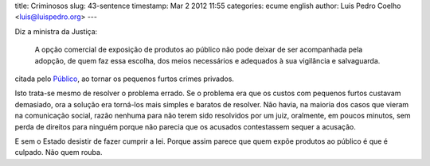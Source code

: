 title: Criminosos
slug: 43-sentence
timestamp: Mar 2 2012 11:55
categories: ecume english
author: Luis Pedro Coelho <luis@luispedro.org>
---

Diz a ministra da Justiça:

    A opção comercial de exposição de produtos ao público não pode deixar de
    ser acompanhada pela adopção, de quem faz essa escolha, dos meios
    necessários e adequados à sua vigilância e salvaguarda.

citada pelo `Público <http://publico.pt/Sociedade/comerciantes-serao-obrigados-a-fazer-acusacao-particular-para-punir-pequenos-furtos-1536097>`__,
ao tornar os pequenos furtos crimes privados.

Isto trata-se mesmo de resolver o problema errado. Se o problema era que os
custos com pequenos furtos custavam demasiado, ora a solução era torná-los mais
simples e baratos de resolver. Não havia, na maioria dos casos que vieram na
comunicação social, razão nenhuma para não terem sido resolvidos por um juiz,
oralmente, em poucos minutos, sem perda de direitos para ninguém porque não
parecia que os acusados contestassem sequer a acusação.

E sem o Estado desistir de fazer cumprir a lei. Porque assim parece que quem
expõe produtos ao público é que é culpado. Não quem rouba.

